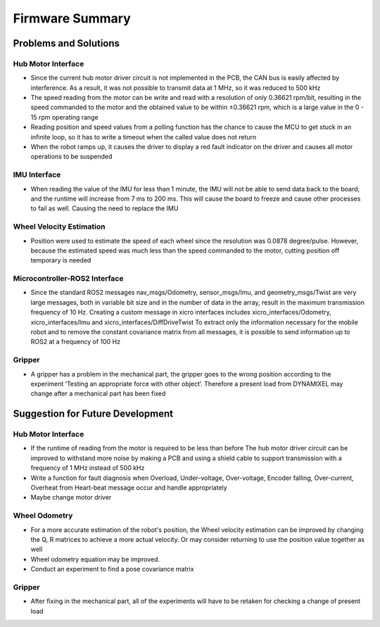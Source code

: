 ================
Firmware Summary
================

Problems and Solutions
----------------------

Hub Motor Interface
~~~~~~~~~~~~~~~~~~~

* Since the current hub motor driver circuit is not implemented in the PCB, the CAN bus is easily affected by interference. As a result, it was not possible to transmit data at 1 MHz, so it was reduced to 500 kHz
* The speed reading from the motor can be write and read with a resolution of only 0.36621 rpm/bit, resulting in the speed commanded to the motor and the obtained value to be within ±0.36621 rpm, which is a large value in the 0 - 15 rpm operating range
* Reading position and speed values ​​from a polling function has the chance to cause the MCU to get stuck in an infinite loop, so it has to write a timeout when the called value does not return
* When the robot ramps up, it causes the driver to display a red fault indicator on the driver and causes all motor operations to be suspended

IMU Interface
~~~~~~~~~~~~~

* When reading the value of the IMU for less than 1 minute, the IMU will not be able to send data back to the board, and the runtime will increase from 7 ms to 200 ms. This will cause the board to freeze and cause other processes to fail as well. Causing the need to replace the IMU

Wheel Velocity Estimation
~~~~~~~~~~~~~~~~~~~~~~~~~

* Position were used to estimate the speed of each wheel since the resolution was 0.0878 degree/pulse. However, because the estimated speed was much less than the speed commanded to the motor, cutting position off temporary is needed

Microcontroller-ROS2 Interface
~~~~~~~~~~~~~~~~~~~~~~~~~~~~~~

* Since the standard ROS2 messages nav_msgs/Odometry, sensor_msgs/Imu, and geometry_msgs/Twist are very large messages, both in variable bit size and in the number of data in the array, result in the maximum transmission frequency of 10 Hz. Creating a custom message in xicro interfaces includes xicro_interfaces/Odometry, xicro_interfaces/Imu and xicro_interfaces/DiffDriveTwist To extract only the information necessary for the mobile robot and to remove the constant covariance matrix from all messages, it is possible to send information up to ROS2 at a frequency of 100 Hz

Gripper
~~~~~~~

* A gripper has a problem in the mechanical part, the gripper goes to the wrong position according to the experiment ‘Testing an appropriate force with other object’. Therefore a present load from DYNAMIXEL may change after a mechanical part has been fixed

Suggestion for Future Development
---------------------------------

Hub Motor Interface
~~~~~~~~~~~~~~~~~~~

* If the runtime of reading from the motor is required to be less than before The hub motor driver circuit can be improved to withstand more noise by making a PCB and using a shield cable to support transmission with a frequency of 1 MHz instead of 500 kHz
* Write a function for fault diagnosis when Overload, Under-voltage, Over-voltage, Encoder falling, Over-current, Overheat from Heart-beat message occur and handle appropriately
* Maybe change motor driver

Wheel Odometry
~~~~~~~~~~~~~~

* For a more accurate estimation of the robot's position, the Wheel velocity estimation can be improved by changing the Q, R matrices to achieve a more actual velocity. Or may consider returning to use the position value together as well
* Wheel odometry equation may be improved.
* Conduct an experiment to find a pose covariance matrix

Gripper
~~~~~~~

* After fixing in the mechanical part, all of the experiments will have to be retaken for checking a change of present load